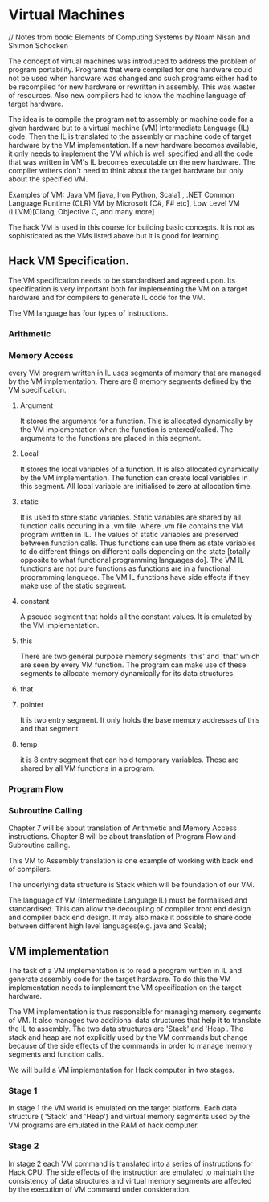 * Virtual Machines
// Notes from book: Elements of Computing Systems by Noam Nisan and Shimon Schocken


The concept of virtual machines was introduced to address the problem of program portability. 
Programs that were compiled for one hardware could not be used when hardware was changed and such programs either had to be 
recompiled for new hardware or rewritten in assembly. This was waster of resources. Also new compilers had to know the machine language of target hardware.
 

The idea is to compile the program not to assembly or machine code for a given hardware but to a virtual machine (VM) Intermediate Language (IL) code.
Then the IL is translated to the assembly or machine code of target hardware by the VM implementation. If a new hardware becomes available, it only needs to implement the VM which is
well specified and all the code that was written in VM's IL becomes executable on the new hardware.
The compiler writers don't need to think about the target hardware but only about the specified VM. 

Examples of VM:   Java VM [java, Iron Python, Scala] , .NET Common Language Runtime (CLR) VM by Microsoft [C#, F# etc],  Low Level VM (LLVM)[Clang, Objective C, and many more]


The hack VM is used in this course for building basic concepts. It is not as sophisticated  as the VMs listed above but it is good for learning.

** Hack VM Specification.
The VM specification needs to be standardised and agreed upon. Its specification is very important both for implementing the VM on a target hardware and for compilers to generate IL code for the VM.


The VM language has four types of instructions.
*** Arithmetic
*** Memory Access
every VM program written in IL uses segments of memory that are managed by the VM implementation.  There are 8 memory segments defined by the VM specification.
**** Argument
It stores the arguments for a function. This is allocated dynamically by the VM implementation when the function is entered/called. The arguments to the functions are placed in this segment.

**** Local 
It stores the local variables of a function. It is also allocated dynamically by the VM implementation. The function can create local variables in this segment. All local variable are initialised to zero at allocation time.

**** static
It is used to store static variables. Static variables are shared by all function calls occuring in a .vm file. where .vm file contains the VM program written in IL.
The values of static variables are preserved between function calls. Thus functions can use them as state variables to do different things on different calls depending on the state [totally opposite to what functional programming languages do]. 
The VM IL functions are not pure functions  as functions are in a functional programming language. The VM IL functions have side effects if they make use of the static segment.

**** constant
A pseudo segment that holds all the constant values. It is emulated by the VM implementation.

**** this
There are two general purpose memory segments 'this' and 'that' which are seen by every VM function.
The program can make use of these segments to allocate memory dynamically for its data structures.

**** that
**** pointer
It is two entry segment. It only holds the base memory addresses of this and that segment.

**** temp
it is 8 entry segment that can hold temporary variables. These are shared by all VM functions in a program.

*** Program Flow
*** Subroutine Calling

Chapter 7 will be about translation of Arithmetic and Memory Access instructions. Chapter 8 will be about translation of Program Flow and Subroutine calling.

This VM to Assembly translation is one example of working with back end of compilers.

The underlying data structure is Stack which will be foundation of our VM.

The language of VM (Intermediate Language IL) must be formalised and standardised.
This can allow the decoupling of compiler front end design and compiler back end design.
It may also make it possible to share code between different high level languages(e.g. java and Scala);


** VM implementation
The task of a VM implementation is to read a program written in IL and generate assembly code for the target hardware.
To do this the VM implementation needs to implement the VM specification on the target hardware. 

The VM implementation is thus responsible for managing memory segments of VM. It also manages two additional data structures that help it to translate the IL to assembly.
The two data structures are 'Stack' and 'Heap'. The stack and heap are not explicitly used by the VM commands but change because of the side effects of the commands in order to manage memory segments and function calls.


We will build a VM implementation for Hack computer in two stages.
*** Stage 1
In stage 1 the VM world is emulated on the target platform. Each data structure ( 'Stack' and 'Heap') and virtual memory segments used by the VM programs are emulated in the RAM of hack computer.

*** Stage 2
In stage 2 each VM command is translated into a series of instructions for Hack CPU. The side effects of the instruction are emulated to maintain the consistency of data structures and virtual memory segments are affected by the execution of VM command under consideration.


